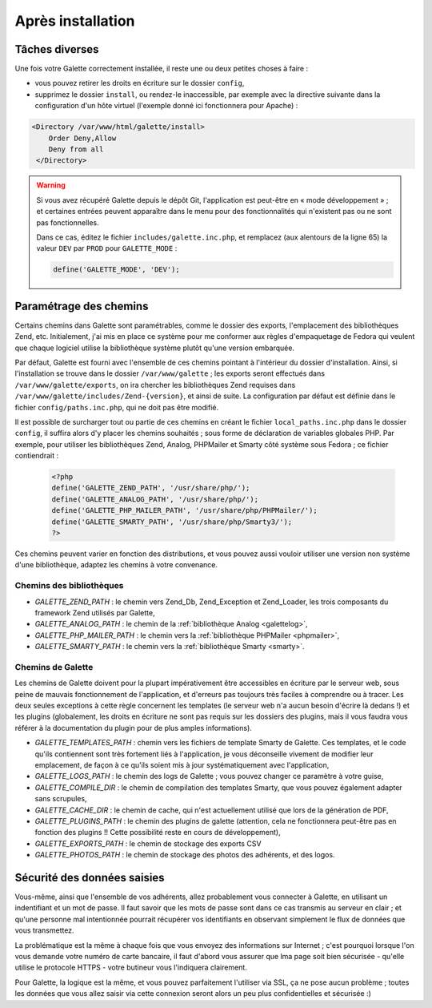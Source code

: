 .. _postinstall:

******************
Après installation
******************

Tâches diverses
===============

Une fois votre Galette correctement installée, il reste une ou deux petites choses à faire :

* vous pouvez retirer les droits en écriture sur le dossier ``config``,
* supprimez le dossier ``install``, ou rendez-le inaccessible, par exemple avec la directive suivante dans la configuration d'un hôte virtuel (l'exemple donné ici fonctionnera pour Apache) :

.. code-block:: apacheconf

   <Directory /var/www/html/galette/install>
       Order Deny,Allow
       Deny from all
    </Directory>

.. warning::

   Si vous avez récupéré Galette depuis le dépôt Git, l'application est peut-être en « mode développement » ; et certaines entrées peuvent apparaître dans le menu pour des fonctionnalités qui n'existent pas ou ne sont pas fonctionnelles.

   Dans ce cas, éditez le fichier ``includes/galette.inc.php``, et remplacez (aux alentours de la ligne 65) la valeur ``DEV`` par ``PROD`` pour ``GALETTE_MODE`` :

   .. code-block:: php

      define('GALETTE_MODE', 'DEV');

.. _configpaths:

Paramétrage des chemins
=======================

Certains chemins dans Galette sont paramétrables, comme le dossier des exports, l'emplacement des bibliothèques Zend, etc. Initialement, j'ai mis en place ce système pour me conformer aux règles d'empaquetage de Fedora qui veulent que chaque logiciel utilise la bibliothèque système plutôt qu'une version embarquée.

Par défaut, Galette est fourni avec l'ensemble de ces chemins pointant à l'intérieur du dossier d'installation. Ainsi, si l'installation se trouve dans le dossier ``/var/www/galette`` ; les exports seront effectués dans ``/var/www/galette/exports``, on ira chercher les bibliothèques Zend requises dans ``/var/www/galette/includes/Zend-{version}``, et ainsi de suite.
La configuration par défaut est définie dans le fichier ``config/paths.inc.php``, qui ne doit pas être modifié.

Il est possible de surcharger tout ou partie de ces chemins en créant le fichier ``local_paths.inc.php`` dans le dossier ``config``, il suffira alors d'y placer les chemins souhaités ; sous forme de déclaration de variables globales PHP. Par exemple, pour utiliser les bibliothèques Zend, Analog, PHPMailer et Smarty côté système sous Fedora ; ce fichier contiendrait :

   .. code-block:: php

      <?php
      define('GALETTE_ZEND_PATH', '/usr/share/php/');
      define('GALETTE_ANALOG_PATH', '/usr/share/php/');
      define('GALETTE_PHP_MAILER_PATH', '/usr/share/php/PHPMailer/');
      define('GALETTE_SMARTY_PATH', '/usr/share/php/Smarty3/');
      ?>

Ces chemins peuvent varier en fonction des distributions, et vous pouvez aussi vouloir utiliser une version non système d'une bibliothèque, adaptez les chemins à votre convenance.

Chemins des bibliothèques
-------------------------

* `GALETTE_ZEND_PATH` : le chemin vers Zend_Db, Zend_Exception et Zend_Loader, les trois composants du framework Zend utilisés par Galette,
* `GALETTE_ANALOG_PATH` : le chemin de la :ref:`bibliothèque Analog <galettelog>`,
* `GALETTE_PHP_MAILER_PATH` : le chemin vers la :ref:`bibliothèque PHPMailer <phpmailer>`,
* `GALETTE_SMARTY_PATH` : le chemin vers la :ref:`bibliothèque Smarty <smarty>`.

Chemins de Galette
------------------

Les chemins de Galette doivent pour la plupart impérativement être accessibles en écriture par le serveur web, sous peine de mauvais fonctionnement de l'application, et d'erreurs pas toujours très faciles à comprendre ou à tracer. Les deux seules exceptions à cette règle concernent les templates (le serveur web n'a aucun besoin d'écrire là dedans !) et les plugins (globalement, les droits en écriture ne sont pas requis sur les dossiers des plugins, mais il vous faudra vous référer à la documentation du plugin pour de plus amples informations).

* `GALETTE_TEMPLATES_PATH` : chemin vers les fichiers de template Smarty de Galette. Ces templates, et le code qu'ils contiennent sont très fortement liés à l'application, je vous déconseille vivement de modifier leur emplacement, de façon à ce qu'ils soient mis à jour systématiquement avec l'application,
* `GALETTE_LOGS_PATH` : le chemin des logs de Galette ; vous pouvez changer ce paramètre à votre guise,
* `GALETTE_COMPILE_DIR` : le chemin de compilation des templates Smarty, que vous pouvez également adapter sans scrupules,
* `GALETTE_CACHE_DIR` : le chemin de cache, qui n'est actuellement utilisé que lors de la génération de PDF,
* `GALETTE_PLUGINS_PATH` : le chemin des plugins de galette (attention, cela ne fonctionnera peut-être pas en fonction des plugins !! Cette possibilité reste en cours de développement),
* `GALETTE_EXPORTS_PATH` : le chemin de stockage des exports CSV
* `GALETTE_PHOTOS_PATH` : le chemin de stockage des photos des adhérents, et des logos.

Sécurité des données saisies
============================

Vous-même, ainsi que l'ensemble de vos adhérents, allez probablement vous connecter à Galette, en utilisant un indentifiant et un mot de passe. Il faut savoir que les mots de passe sont dans ce cas transmis au serveur en clair ; et qu'une personne mal intentionnée pourrait récupérer vos identifiants en observant simplement le flux de données que vous transmettez.

La problématique est la même à chaque fois que vous envoyez des informations sur Internet ; c'est pourquoi lorsque l'on vous demande votre numéro de carte bancaire, il faut d'abord vous assurer que lma page soit bien sécurisée - qu'elle utilise le protocole HTTPS - votre butineur vous l'indiquera clairement.

Pour Galette, la logique est la même, et vous pouvez parfaitement l'utiliser via SSL, ça ne pose aucun problème ; toutes les données que vous allez saisir via cette connexion seront alors un peu plus confidentielles et sécurisée :)
